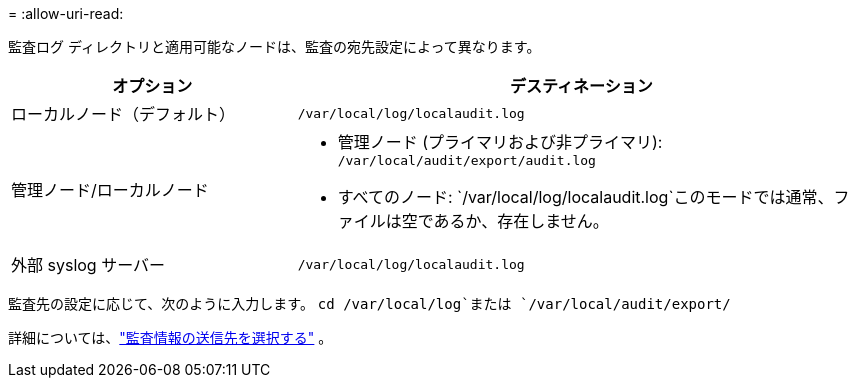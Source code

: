= 
:allow-uri-read: 


監査ログ ディレクトリと適用可能なノードは、監査の宛先設定によって異なります。

[cols="1a,2a"]
|===
| オプション | デスティネーション 


 a| 
ローカルノード（デフォルト）
 a| 
`/var/local/log/localaudit.log`



 a| 
管理ノード/ローカルノード
 a| 
* 管理ノード (プライマリおよび非プライマリ): `/var/local/audit/export/audit.log`
* すべてのノード: `/var/local/log/localaudit.log`このモードでは通常、ファイルは空であるか、存在しません。




 a| 
外部 syslog サーバー
 a| 
`/var/local/log/localaudit.log`

|===
監査先の設定に応じて、次のように入力します。 `cd /var/local/log`または `/var/local/audit/export/`

詳細については、link:../monitor/configure-audit-messages.html#select-audit-information-destinations["監査情報の送信先を選択する"] 。
